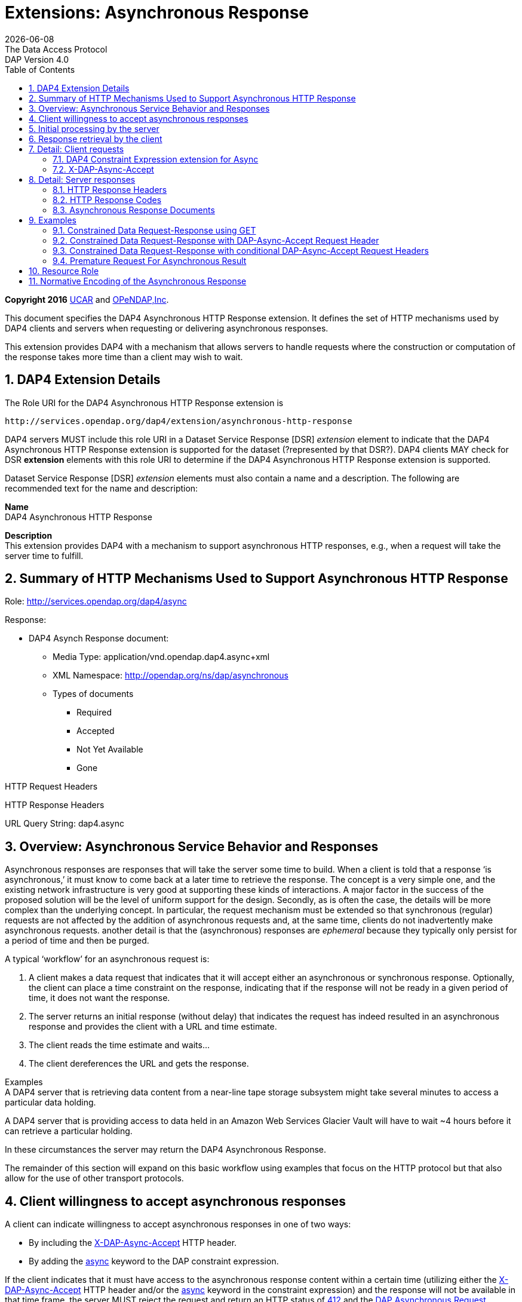 = Extensions: Asynchronous Response
:Miguel Jimenez <mjimenez@opendap.org>:
{docdate}
:numbered:
:toc:
:stem:
:source-highlighter: rouge
The Data Access Protocol: DAP Version 4.0

*Copyright 2016* link:https://www.ucar.edu/[UCAR] and link:https://www.opendap.org/[OPeNDAP,Inc]. 


This document specifies the DAP4 Asynchronous HTTP Response extension.
It defines the set of HTTP mechanisms used by DAP4 clients and servers
when requesting or delivering asynchronous responses.

This extension provides DAP4 with a mechanism that allows servers to
handle requests where the construction or computation of the response
takes more time than a client may wish to wait.

== DAP4 Extension Details ==

The Role URI for the DAP4 Asynchronous HTTP Response extension is

....
http://services.opendap.org/dap4/extension/asynchronous-http-response
....

DAP4 servers MUST include this role URI in a Dataset Service Response
[DSR] _extension_ element to indicate that the DAP4 Asynchronous HTTP
Response extension is supported for the dataset (?represented by that
DSR?). DAP4 clients MAY check for DSR *extension* elements with this
role URI to determine if the DAP4 Asynchronous HTTP Response extension
is supported.

Dataset Service Response [DSR] _extension_ elements must also contain a
name and a description. The following are recommended text for the name
and description:

*Name* +
DAP4 Asynchronous HTTP Response

*Description* +
This extension provides DAP4 with a mechanism to support asynchronous
HTTP responses, e.g., when a request will take the server time to
fulfill.

== Summary of HTTP Mechanisms Used to Support Asynchronous HTTP Response ==

Role: http://services.opendap.org/dap4/async

Response:

* DAP4 Asynch Response document:
** Media Type: application/vnd.opendap.dap4.async+xml
** XML Namespace: http://opendap.org/ns/dap/asynchronous
** Types of documents
*** Required
*** Accepted
*** Not Yet Available
*** Gone

HTTP Request Headers

HTTP Response Headers

URL Query String: dap4.async

== Overview: Asynchronous Service Behavior and Responses ==

Asynchronous responses are responses that will take the server some time
to build. When a client is told that a response '`is asynchronous,`' it
must know to come back at a later time to retrieve the response. The
concept is a very simple one, and the existing network infrastructure is
very good at supporting these kinds of interactions. A major factor in
the success of the proposed solution will be the level of uniform
support for the design. Secondly, as is often the case, the details will
be more complex than the underlying concept. In particular, the request
mechanism must be extended so that synchronous (regular) requests are
not affected by the addition of asynchronous requests and, at the same
time, clients do not inadvertently make asynchronous requests. another
detail is that the (asynchronous) responses are _ephemeral_ because they
typically only persist for a period of time and then be purged.

A typical '`workflow`' for an asynchronous request is:

[arabic]
. A client makes a data request that indicates that it will accept
either an asynchronous or synchronous response. Optionally, the client
can place a time constraint on the response, indicating that if the
response will not be ready in a given period of time, it does not want
the response.
. The server returns an initial response (without delay) that indicates
the request has indeed resulted in an asynchronous response and provides
the client with a URL and time estimate.
. The client reads the time estimate and waits…
. The client dereferences the URL and gets the response.

Examples +
A DAP4 server that is retrieving data content from a near-line tape
storage subsystem might take several minutes to access a particular data
holding.

A DAP4 server that is providing access to data held in an Amazon Web
Services Glacier Vault will have to wait ~4 hours before it can retrieve
a particular holding.

In these circumstances the server may return the DAP4 Asynchronous
Response.

The remainder of this section will expand on this basic workflow using
examples that focus on the HTTP protocol but that also allow for the use
of other transport protocols.

== Client willingness to accept asynchronous responses ==

A client can indicate willingness to accept asynchronous responses in
one of two ways:

* By including the
https://docs.opendap.org/index.php?title=DAP4_Extension:_Asynchronous_Response#Accept_DAP_Asynchronous_Response[X-DAP-Async-Accept]
HTTP header.
* By adding the
https://docs.opendap.org/index.php?title=DAP4_Extension:_Asynchronous_Response#DAP4_Constraint_Expression_extension_for_Async[async]
keyword to the DAP constraint expression.

If the client indicates that it must have access to the asynchronous
response content within a certain time (utilizing either the
https://docs.opendap.org/index.php?title=DAP4_Extension:_Asynchronous_Response#Accept_DAP_Asynchronous_Response[X-DAP-Async-Accept]
HTTP header and/or the
https://docs.opendap.org/index.php?title=DAP4_Extension:_Asynchronous_Response#DAP4_Constraint_Expression_extension_for_Async[async]
keyword in the constraint expression) and the response will not be
available in that time frame, the server MUST reject the request and
return an HTTP status of
https://docs.opendap.org/index.php?title=DAP4_Extension:_Asynchronous_Response#412_Precondition_Failed[412]
and the
https://docs.opendap.org/index.php?title=DAP4_Extension:_Asynchronous_Response#DAP_Asynchronous_Request_Rejected[DAP
Asynchronous Request Rejected] XML document.

If both the _X-DAP-Async-Accept_ HTTP header and the _async_ keyword are
used, the keyword takes precedence.

Servers must reject requests that require an asynchronous response if
the client has not indicated willingness to accept such a response.
Rejection of such requests is indicated by all three of the following:

[arabic]
. https://docs.opendap.org/index.php?title=DAP4_Extension:_Asynchronous_Response#400_DAP_Asynchronous_Response_Required[HTTP
status of 400]
. Inclusion of the
https://docs.opendap.org/index.php?title=DAP4_Extension:_Asynchronous_Response#DAP_Asynchronous_Response_Required[X-DAP-Async-Required]
HTTP response header
. The response body must contain the
https://docs.opendap.org/index.php?title=DAP4_Extension:_Asynchronous_Response#DAP_Asynchronous_Response_Required[DAP
Asynchronous Response Required] XML document.

This safety check (requiring clients to explicitly indicate their
willingness to accept asynchronous responses) is required because
otherwise very simple clients might inadvertently make requests that
will result in an asynchronous responses, and these kinds of responses
are likely to use disproportionately (relative to synchronous responses)
more server resources. We want to make DAP4 so that simple clients work
well and don’t encounter unexpected '`hiccups.`'

== Initial processing by the server ==

When a request is accepted by the server and it will result in an
asynchronous response, the server MUST the server MUST return a 202
(Accepted) HTTP status code and the
https://docs.opendap.org/index.php?title=DAP4_Extension:_Asynchronous_Response#DAP_Asynchronous_Request_Accepted[DAP
Asynchronous Request Accepted] XML document. This document contains a
URL to the pending result of the request.

Of course, this discussion is about the mechanism that enables a client
to make a request and the server to provide _information about_ an
asynchronous response to that request. It does not cover any of the
nearly infinite ways a server might actually make the _content_ of that
response. It is likely that servers will write the responses to files
and the URL returned to the client will be used to retrieve that file,
but there’s no requirement that servers do that. The only requirements
on server are that:

[arabic]
. The URL returned asserts, using the
https://docs.opendap.org/index.php?title=DAP4_Extension:_Asynchronous_Response#DAP4_Constraint_Expression_extension_for_Async[constraint
expression syntax for async] that the client accepts async responses.
. The URL returned can be dereferenced and that operation will return
the response requested by the client.

== Response retrieval by the client ==

When a client requests an asynchronous result that is ready, the server
MUST return a 200 (OK) HTTP status code and the resulting data response.
If the client attempts to access the asynchronous result prior to it’s
availability, the server SHOULD return an HTTP response status of
https://docs.opendap.org/index.php?title=DAP4_Extension:_Asynchronous_Response#409_Conflict_-_DAP4_Response_Not_Ready[409
(DAP Response Not Ready)] along with the
https://docs.opendap.org/index.php?title=DAP4_Extension:_Asynchronous_Response#DAP4_Asynchronous_Response_Not_.28Yet.29_Available[DAP
Asynchronous Response Not Available] XML document. If the server does
not return the 409 response status then it MUST return a 404 (Not Found)
response along with whatever document it deems fit as the response body.

If the client attempts to access the asynchronous result after it is no
longer available, the server SHOULD return an
https://docs.opendap.org/index.php?title=DAP4_Extension:_Asynchronous_Response#410_Gone_-_DAP4_Response_No_Longer_Available[HTTP
response status of 410 (Gone)] along with the
https://docs.opendap.org/index.php?title=DAP4_Extension:_Asynchronous_Response#DAP4_Asynchronous_Response_Gone[DAP4
Asynchronous Response Gone] document. If the server does not return the
410 response status then the server MUST return a 404 (Not Found)
response along with whatever document it deems fit as the response body.

In each case above where the server SHOULD return a specific error code,
but may return a 404 code instead, the intent is for servers to provide
the most appropriate use of HTTP/1.1’s error codes while also providing
servers with an '`out`' when that is hard for them to do. For example,
knowing that a response, which is essentially ephemeral, is gone would,
in theory, require to server to keep a record of every URL ever issued
for an asynchronous response and that is not practical. At the same
time, it is easy to see that a client would really like to know that the
response has not yet been finished (i.e., it has not waited long enough)
or that it is gone (i.e., it waited too long).

== Detail: Client requests ==

=== DAP4 Constraint Expression extension for Async ===

By adding a keyword/value pair to the DAP4 query string we can allow a
client to encode it’s willingness to accept an asynchronous response,
along with the a maximum amount of time the client can wait before it
can access the response.

*dap4.async* +
A value of zero indicates the client is willing to unconditionally
accept an asynchronous response. A positive integer value will be
interpreted as the number of seconds that the client will wait for
access to the response. If the value is negative the serve MUST return
an error.

*Examples* +
Client is willing to unconditionally accept an asynchronous response

`?dap4.async=0`

Client is willing to wait for 60 seconds for access to the asynchronous
response

`?dap4.async=60`

=== X-DAP-Async-Accept ===

A client may indicate willingness to accept asynchronous responses by
including the _X-DAP-Async-Accept_ HTTP header. Clients can make
conditional requests for asynchronous responses by indicating the
maximum time they are willing to wait by using the *X-DAP-Async-Accept*
HTTP header with a value given in seconds. A value of zero indicates
that the client is willing to accept whatever delay the server may
encounter.

== Detail: Server responses ==

Several '`experimental`' HTTP headers are used by this design. They
convey information either in the request (like the _X-DAP-Async-Accept_
described above) or they encode information for a response. While only
clients that intend to support asynchronous responses need to understand
all of these, _every_ client SHOULD understand the
_X-DAP-Async-Required_ header. Because we need to support clients like
web browsers, knowledge of that header is not required, but
DAP4-specific clients will provide the most information to users if they
know to look for at least that response header.

=== HTTP Response Headers ===

==== X-DAP-Async-Required ====

The _X-DAP-Async-Required_ HTTP response header is included in the
response if the request requires an asynchronous response and the client
has not indicated willingness to accept such a response. Rejection of
the request should also be indicated by the
https://docs.opendap.org/index.php?title=DAP4_Extension:_Asynchronous_Response#400_DAP4_Asynchronous_Response_Required[400
DAP Asynchronous Response Required] HTTP response code.

==== X-DAP-Async-Accepted ====

The _X-DAP-Async-Accepted_ HTTP response header is included in the
response if the server has accepted an asynchronous request. Acceptance
of the request should also be indicated by the
https://docs.opendap.org/index.php?title=DAP4_Extension:_Asynchronous_Response#202_Accepted[202
Asynchronous Request Accepted] HTTP response code.

=== HTTP Response Codes ===

HTTP provides a number of response codes beyond the simple 200 (OK), 404
(Not Found) and 500 (Internal Server Error). In this design we describe
how those standard codes SHOULD be used by DAP4 servers. We don’t
enumerate all of the possible codes, instead opting for a description of
those that most relevant.

==== 202 Accepted ====

A server indicates that a request has been accepted and will be handled
asynchronously by returning a '`202 Accepted`' HTTP response code. The
response body must contain a document in one of the asynchronous
information media types listed
https://docs.opendap.org/index.php?title=DAP4_Extension:_Asynchronous_Response#Media_Types[below].
A server MUST return this response, and only do so, when a client has
indicated a willingness to process an asynchronous response and the
response will actually be returned using the asynchronous mechanism.

==== 400 DAP4 Asynchronous Response Required ====

The '`400 DAP Asynchronous Response Required`' HTTP response code is
used to indicate that the DAP4 request has been rejected because an
asynchronous response is required and the client did not indicate
willingness to accept an asynchronous response.

The response code text is used to indicate the reason for the rejection.
However, since the '`400`' HTTP response code is not specific to
asynchronous DAP (the standard text for the '`400`' code is "`Bad
Request`"), the _X-DAP-Async-Required_ HTTP response header is also
included in the response (see
https://docs.opendap.org/index.php?title=DAP4_Extension:_Asynchronous_Response#Accept_DAP_Asynchronous_Response[above]).

*Note* that a standard 400 HTTP response code is returned. In this way,
a client that does not understand asynchronous DAP can fail gracefully.
The response code text message has been changed to be more informative
of the reason for the failure. For clients that are aware of
asynchronous DAP, the "`DAP-Async-Required`" header is set to "`true`".
The body of the response also returns some information the client can
use to decide on how it will continue.

==== 409 Conflict - DAP4 Response Not Ready ====

The '`409 Conflict`' HTTP response code MAY be returned by a server to
indicate that the DA4P request has been rejected because a previous
asynchronous request has not been completed and the result is not ready
for access. If a server utilizes the '`409 Conflict`' HTTP response code
it must also return a
https://docs.opendap.org/index.php?title=DAP4_Extension:_Asynchronous_Response#DAP4_Asynchronous_Response_Not_.28Yet.29_Available[DAP4
Asynchronous Response Not Yet Available] document in the response body.

==== 410 Gone - DAP4 Response No Longer Available ====

The '`410 Gone`' HTTP response code MAY be used by a server to indicate
that the result of an asynchronous request is no longer available. If a
server utilizes the '`410 Gone`' HTTP response code it must also return
a
https://docs.opendap.org/index.php?title=DAP4_Extension:_Asynchronous_Response#DAP4_Asynchronous_Response_Gone[DAP4
Asynchronous Response Gone] document in the response body.

==== 412 Precondition Failed ====

The '`412 Precondition Failed`' HTTP response code is used to indicate
that the DAP request has been rejected because it did not meet the
*X-DAP-Async-Accept* condition (see
https://docs.opendap.org/index.php?title=DAP4_Extension:_Asynchronous_Response#Accept_DAP_Asynchronous_Response_Conditionally_on_Estimated_Time_to_Completion[above])
that was specified in the request.

==== 500 Internal Error ====

The '`500 Internal Error`' HTTP response code is used to indicate that
the DAP request has caused an error on the server. The request body and
other headers must be compliant with the
https://docs.opendap.org/index.php?title=DAP4_Web_Services_v3#DAP4_Error_Response[DAP4
Error Response] and
https://docs.opendap.org/index.php?title=DAP4_Web_Services_v3#Status_Codes[Status
Codes] sections of the
https://docs.opendap.org/index.php?title=DAP4_Web_Services_v3[web
services specification]. The request should not be repeated.

=== Asynchronous Response Documents ===

The uses of these documents are:

* to inform clients that a request will result in an asynchronous
response;
* to provide clients with the status of an an accepted asynchronous
request; and
* to inform clients that a request for and asynchronous response has
been rejected.

These response documents are the payloads to various responses,
including errors. By using the HTTP 400-series error response codes, the
design ensures that generic web clients will understand that their
request was in error (even if they don’t really understand why). The
text provided with the response code will be sufficient that person
could understand the gist of the problem, if not more. The response
documents described here, along with the _X-DAP_ describe above, are a
way of providing additional information to a savvy client so that it can
take full advantage of the synchronous response system.

These documents are XML that follows the DAP Asynchronous XML schema and
are declared in the namespace *http://opendap.org/ns/dap/asynchronous*.

==== DAP4 Asynchronous Response Required ====

This document informs clients that a request will result in an
asynchronous response, and that the client has not yet indicated it’s
willingness to accept an asynchronous response. It might seem
superfluous to include a document that clearly only a client
knowledgable about the asynchronous response features could parse, but
many such clients may not, as a matter of course, indicate they will
accept these responses. For example, a user-configurable parameter might
be turn off support for the feature. The _expectedDelay_ and
_responseLifetime_ elements convey information about conditions the
clients can expect if it submits an asynchronous request for the
response. As noted below, these are estimates made by the server since a
number of things that the server cannot predict can affect them in the
interleaving time between the client’s requests. Additionally, a server
MAY return values of zero for either of the values, indicating that it
cannot make an accurate estimate.

....
<AsynchronousResponse status="required">
  <expectedDelay seconds="600" />
  <responseLifetime seconds="3600"/>
</AsynchronousResponse>
....

This response MUST be associated with the 400 HTTP response code and the
_X-DAP-Async-Required_ response header.

==== DAP4 Asynchronous Request Accepted ====

This response informs clients that a request resulting in an
asynchronous response has been accepted, along with operational
information about retrieving the asynchronous response result. Note that
the _expectedDelay_ and _responseLifetime_ elements are an estimate by
the server. A server SHOULD ensure that the response will remain
available for the time period given by _expectedDelay_ and
_responseLifetime_. We say _SHOULD_ and not _MUST_ because we cannot
predict all possible operational situations where these kinds of
responses might be used. For example, a server might be providing access
for several types of users who might have different access priorities,
especially to limited resources like those typically involved with
asynchronous access, and thus some responses might be further delayed,
or removed early, to enable processing of requests from users with
higher priority. It should be kept in mind, however, that the usefulness
of the asynchronous responses will depend, in part, on servers providing
a facility on which clients can depend.

While the _expectedDelay_ and _responseLifetime_ elements are required,
a server MAY set their _seconds_ attribute to _0_ to indicate that it
cannot provide a reliable value. In this case, clients SHOULD poll every
300 seconds and servers SHOULD expect this behavior. This is the default
TCP user timeout period (see http://tools.ietf.org/html/rfc5482).

....
<AsynchronousResponse status="accepted">
  <expectedDelay seconds="600" />
  <responseLifetime seconds="3600"/>
  <link href="http://server.org/async/path/result" />
</AsynchronousResponse>
....

This response document MUST be associated with the 202 HTTP status code
and the _X-DAP-Async-Accepted_ response header.

==== DAP4 Asynchronous Response Not (Yet) Available ====

This document informs clients that a while a previous request for an
asynchronous response has been accepted, the result is not available.

....
<AsynchronousResponse status="pending"/>
....

This response document MUST be associated with the
https://docs.opendap.org/index.php?title=DAP4_Extension:_Asynchronous_Response#409_Conflict_-_DAP4_Response_Not_Ready[409
HTTP response code].

Servers SHOULD return this response document and it’s associated HTTP
status of 409, but servers MAY return any document in the response body
along with either a a 404 (Not Found) or a 400 (Bad Request) HTTP
status.

==== DAP4 Asynchronous Response Gone ====

This document informs clients that a while a previous request for an
asynchronous response has been accepted, the result is _no longer_
available.

....
<AsynchronousResponse status="gone"/>
....

This response document MUST be associated with the
https://docs.opendap.org/index.php?title=DAP4_Extension:_Asynchronous_Response#410_Gone_-_DAP4_Response_No_Longer_Available[410
HTTP status code].

Servers SHOULD return this response document and it’s associated HTTP
status of 410, but servers MAY return any document in the response body
along with either a a 404 (Not Found) or a 400 (Bad Request) HTTP
status.

==== DAP4 Asynchronous Request Rejected ====

This document informs clients that a request for an asynchronous
response has been rejected, even though the client said it is willing to
process an asynchronous response. There are at least as many reasons a
server might reject the request for an asynchronous response as there
are systems that might return such responses. However, this design
provides suggested response codes for cases that seem likely so that
clients can make educated decisions about the reason for the rejection.
The reason codes supported are:

*time* +
The client indicated that it was only willing to wait _X_ seconds and
the server thought it would take more time to build the result.

*unavailable* +
A needed resource is not available. This might indicate that hardware,
like a robot tape system, cannot be currently accessed.

*privileges* +
The client is not allowed to make the request.

*other* +
Self evident…

In addition to the reason codes, this response will contain a text
description of the reason for rejection.

Servers SHOULD make every effort to use the correct reason codes and
provide cogent descriptions.

....
<AsynchronousResponse status="rejected">
    <reason code="time"/>
    <description>Acceptable access delay was less than estimated delay.</description>
</AsynchronousResponse>
....

This response document MUST associated with the 412 HTTP status code.

Servers SHOULD return this response document along with an HTTP status
of 412, but servers MAY return any document in the response body along
with an HTTP status of 404 (Not Found) or of 400 (Bad Request) in its
place.

==== DAP4 Error ====

If the server encounters an error it must MUST (MAY?) return an HTTP
status of 500 (Internal Error) along with a request body and other
headers compliant with the
https://docs.opendap.org/index.php?title=DAP4_Web_Services_v3#DAP4_Error_Response[DAP4
Error Response] and
https://docs.opendap.org/index.php?title=DAP4_Web_Services_v3#Status_Codes[Status
Codes] sections of the
https://docs.opendap.org/index.php?title=DAP4_Web_Services_v3[web
services specification]. The request should not be repeated.

== Examples ==

=== Constrained Data Request-Response using GET ===

Simple Request

....
GET /dap/path/data.nc?dap4.ce=x,y,temp HTTP/1.1
Host: server.org
....

If the server decides it needs to handle this request in an asynchronous
manner, it will refuse the request because it did not say it would
accept an asynchronous response.

Response

....
400 DAP Asynchronous Response Required
X-DAP-Async-Required: true
Content-Type: text/xml;charset=UTF-8
 
<AsynchronousResponse status="required">
  <expectedDelay seconds="600" />
  <responseLifetime seconds="3600"/>
</AsynchronousResponse>
....

=== Constrained Data Request-Response with DAP-Async-Accept Request Header ===

Request:

....
GET /dap/path/data.nc?dap4.ce=x,y,temp HTTP/1.1
Host: server.org
X-DAP-Async-Accept: 0
....

Alternately, this request would produce the same result using only the
URL:

....
GET /dap/path/data.nc.dap?dap4.async=0&dap4.ce=x,y,temp HTTP/1.1
Host: server.org
....

Response:

....
202 Accepted
Content-Type: text/xml;charset=UTF-8

<AsynchronousResponse status="accepted">
  <expectedDelay seconds="600" />
  <responseLifetime seconds="3600"/>
  <link href="http://server.org/async/path/result" />
</AsynchronousResponse>
....

*NB*: This example originally included an _Accept_ header with the value
of _multipart/mixed_. However, that is not a good example. The HTTP/1.1
specification says that when a specific media type is indicated as the
only one acceptable, a server must return a 406 response code if it
cannot return that media type. The meaning of _Accept: */*_ is the same
as not including the header, so I have removed the header from these
examples. We need to be heads up in the ways that we suggest that header
should be used by clients

=== Constrained Data Request-Response with conditional DAP-Async-Accept Request Headers ===

Request:

....
GET /dap/path/data.nc?dap4.ce=x,y,temp HTTP/1.1
Host: server.org
X-DAP-Async-Accept: 60
....

Alternately, this request would produce the same result using only the
URL:

....
GET /dap/path/data.nc.dap?dap4.async=60&dap4.ce=x,y,temp HTTP/1.1
Host: server.org
....

Response:

....
412 Precondition Failed
Content-Type: text/xml;charset=UTF-8
 
<AsynchronousResponse status="rejected">
    <reason code="time"/>
    <description>Acceptable access delay was less than estimated delay.</description>
</AsynchronousResponse>
....

=== Premature Request For Asynchronous Result ===

Request:

....
GET /async/path/data.nc?dap4.ce=x,y,temp HTTP/1.1
Host: server.org
....

Alternately, this request would produce the same result using only the
URL:

....
GET /async/path/data.nc?dap4.ce=x,y,temp HTTP/1.1
Host: server.org
....

Response:

....
409 Conflict
Content-Type: text/xml;charset=UTF-8

<AsynchronousResponse status="pending"/>
....

== Resource Role ==

DAP4 Asynchronous Responses are identified by the resource role:

*`+http://services.opendap.org/dap4/async+`*

== Normative Encoding of the Asynchronous Response ==

The normative XML representation for the Asynchronous Response is
defined in Appendix x "`Normative XML Encoding of the Asynchronous
Response`". The media type for the normative XML representation is:

`+application/vnd.opendap.dap4.async.xml+`
